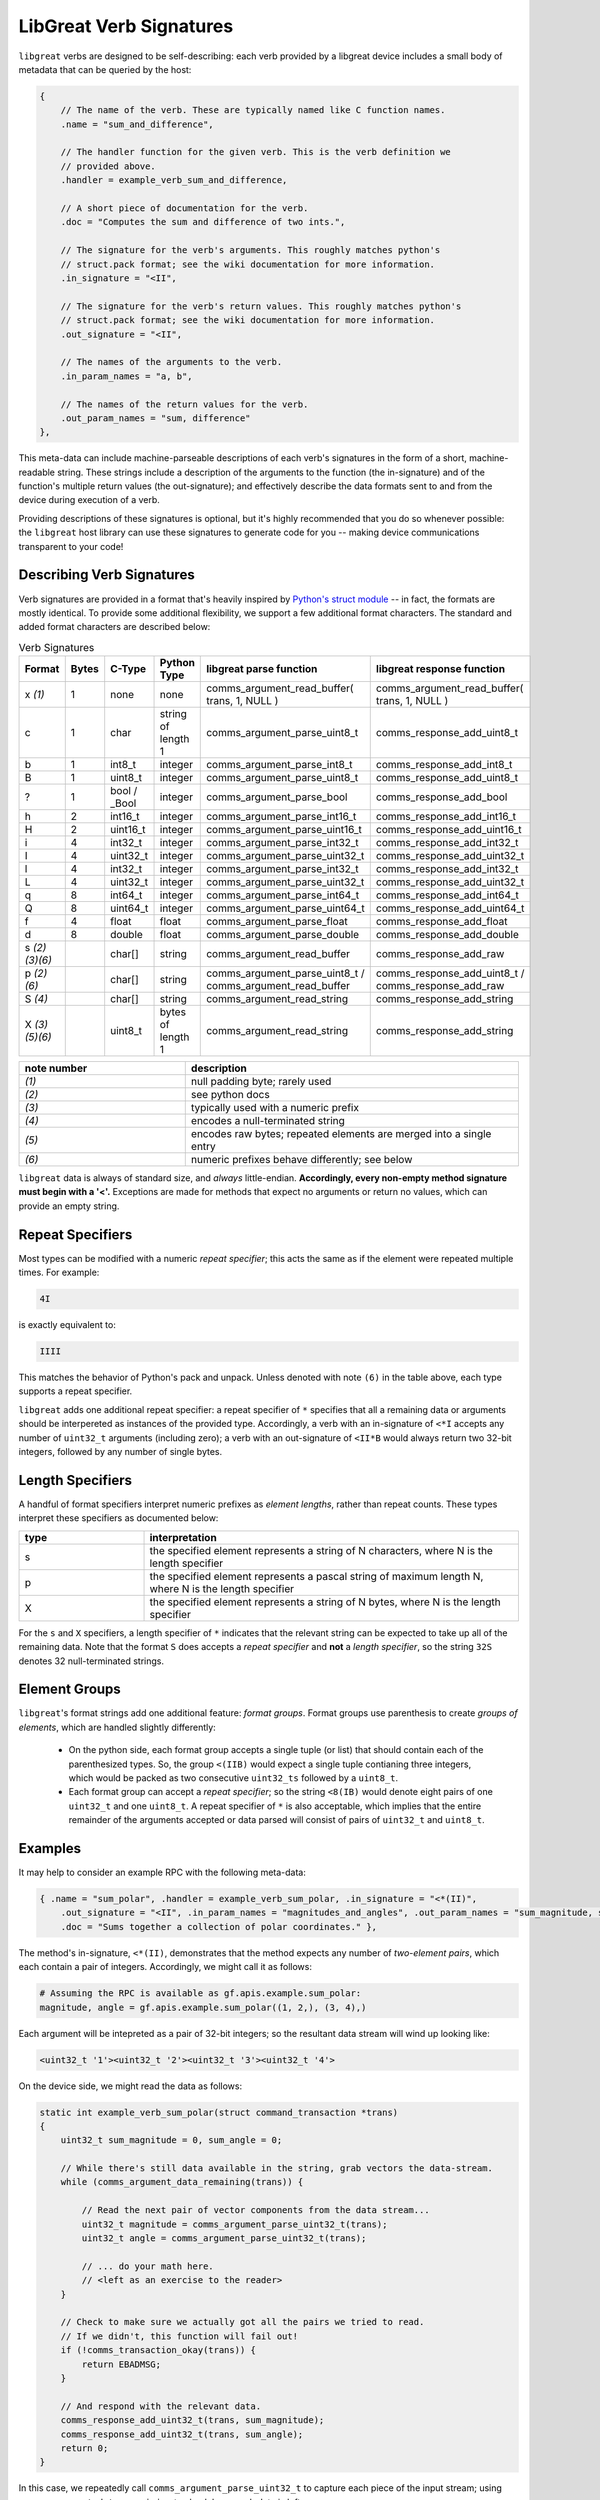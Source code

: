 ================================================
LibGreat Verb Signatures
================================================

``libgreat`` verbs are designed to be self-describing: each verb provided by a libgreat device includes a small body of metadata that can be queried by the host:

.. code-block :: sh

  {    
      // The name of the verb. These are typically named like C function names.
      .name = "sum_and_difference", 
      
      // The handler function for the given verb. This is the verb definition we
      // provided above.
      .handler = example_verb_sum_and_difference,

      // A short piece of documentation for the verb.
      .doc = "Computes the sum and difference of two ints.",

      // The signature for the verb's arguments. This roughly matches python's
      // struct.pack format; see the wiki documentation for more information.
      .in_signature = "<II",

      // The signature for the verb's return values. This roughly matches python's
      // struct.pack format; see the wiki documentation for more information.
      .out_signature = "<II",

      // The names of the arguments to the verb.
      .in_param_names = "a, b",

      // The names of the return values for the verb.
      .out_param_names = "sum, difference"
  },

This meta-data can include machine-parseable descriptions of each verb's signatures in the form of a short, machine-readable string. These strings include a description of the arguments to the function (the in-signature) and of the function's multiple return values (the out-signature); and effectively describe the data formats sent to and from the device during execution of a verb.

Providing descriptions of these signatures is optional, but it's highly recommended that you do so whenever possible: the ``libgreat`` host library can use these signatures to generate code for you -- making device communications transparent to your code!



Describing Verb Signatures
~~~~~~~~~~~~~~~~~~~~~~~~~~

Verb signatures are provided in a format that's heavily inspired by `Python's struct module <https://docs.python.org/2/library/struct.html>`__ -- in fact, the formats are mostly identical. To provide some additional flexibility, we support a few additional format characters. The standard and added format characters are described below:

.. list-table:: Verb Signatures
   :widths: 10 7 11 10 33 29
   :header-rows: 1

   * - Format
     - Bytes
     - C-Type
     - Python Type
     - libgreat parse function
     - libgreat response function
   * - x *(1)*
     - 1
     - none
     - none
     - comms_argument_read_buffer( trans, 1, NULL )
     - comms_argument_read_buffer( trans, 1, NULL )
   * - c
     - 1
     - char
     - string of length 1
     - comms_argument_parse_uint8_t
     - comms_response_add_uint8_t
   * - b
     - 1
     - int8_t
     - integer
     - comms_argument_parse_int8_t
     - comms_response_add_int8_t
   * - B
     - 1
     - uint8_t
     - integer
     - comms_argument_parse_uint8_t
     - comms_response_add_uint8_t
   * - ?
     - 1
     - bool / _Bool
     - integer
     - comms_argument_parse_bool
     - comms_response_add_bool
   * - h
     - 2
     - int16_t
     - integer
     - comms_argument_parse_int16_t
     - comms_response_add_int16_t
   * - H
     - 2
     - uint16_t
     - integer
     - comms_argument_parse_uint16_t
     - comms_response_add_uint16_t
   * - i
     - 4
     - int32_t
     - integer
     - comms_argument_parse_int32_t
     - comms_response_add_int32_t
   * - I
     - 4
     - uint32_t
     - integer
     - comms_argument_parse_uint32_t
     - comms_response_add_uint32_t
   * - l
     - 4
     - int32_t
     - integer
     - comms_argument_parse_int32_t
     - comms_response_add_int32_t
   * - L
     - 4
     - uint32_t
     - integer
     - comms_argument_parse_uint32_t
     - comms_response_add_uint32_t
   * - q
     - 8
     - int64_t
     - integer
     - comms_argument_parse_int64_t
     - comms_response_add_int64_t
   * - Q
     - 8
     - uint64_t
     - integer
     - comms_argument_parse_uint64_t
     - comms_response_add_uint64_t
   * - f
     - 4
     - float
     - float
     - comms_argument_parse_float
     - comms_response_add_float
   * - d
     - 8
     - double
     - float
     - comms_argument_parse_double
     - comms_response_add_double
   * - s *(2)(3)(6)*
     - 
     - char[]
     - string
     - comms_argument_read_buffer
     - comms_response_add_raw
   * - p *(2)(6)*
     - 
     - char[]
     - string
     - comms_argument_parse_uint8_t / comms_argument_read_buffer
     - comms_response_add_uint8_t / comms_response_add_raw
   * - S *(4)*
     - 
     - char[]
     - string
     - comms_argument_read_string
     - comms_response_add_string
   * - X *(3)(5)(6)*
     - 
     - uint8_t
     - bytes of length 1
     - comms_argument_read_string
     - comms_response_add_string


.. list-table:: 
  :header-rows: 1
  :widths: 1 2

  * - note number
    - description
  * - *(1)*
    - null padding byte; rarely used
  * - *(2)*
    - see python docs
  * - *(3)*
    - typically used with a numeric prefix
  * - *(4)*
    - encodes a null-terminated string
  * - *(5)*
    - encodes raw bytes; repeated elements are merged into a single entry
  * - *(6)*
    - numeric prefixes behave differently; see below

``libgreat`` data is always of standard size, and *always* little-endian. **Accordingly, every non-empty method signature must begin with a '<'.** Exceptions are made for methods that expect no arguments or return no values, which can provide an empty string.




Repeat Specifiers
~~~~~~~~~~~~~~~~~

Most types can be modified with a numeric *repeat specifier*; this acts the same as if the element were repeated multiple times. For example:

.. code-block:: sh

    4I

is exactly equivalent to:

.. code-block:: sh

    IIII

This matches the behavior of Python's pack and unpack. Unless denoted with note ``(6)`` in the table above, each type supports a repeat specifier.

``libgreat`` adds one additional repeat specifier: a repeat specifier of ``*`` specifies that all a remaining data or arguments should be interpereted as instances of the provided type. Accordingly, a verb with an in-signature of ``<*I`` accepts any number of ``uint32_t`` arguments (including zero); a verb with an out-signature of ``<II*B`` would always return two 32-bit integers, followed by any number of single bytes.




Length Specifiers
~~~~~~~~~~~~~~~~~

A handful of format specifiers interpret numeric prefixes as *element lengths*, rather than repeat counts. These types interpret these specifiers as documented below:

.. list-table :: 
  :header-rows: 1
  :widths: 1 3

  * - type
    - interpretation
  * - s
    - the specified element represents a string of N characters, where N is the length specifier
  * - p
    - the specified element represents a pascal string of maximum length N, where N is the length specifier
  * - X
    - the specified element represents a string of N bytes, where N is the length specifier

For the ``s`` and ``X`` specifiers, a length specifier of ``*`` indicates that the relevant string can be expected to take up all of the remaining data. Note that the format ``S`` does accepts a *repeat specifier* and **not** a *length specifier*, so the string ``32S`` denotes 32 null-terminated strings.



Element Groups
~~~~~~~~~~~~~~

``libgreat``'s format strings add one additional feature: *format groups*. Format groups use parenthesis to create *groups of elements*, which are handled slightly differently:

    - On the python side, each format group accepts a single tuple (or list) that should contain each of the parenthesized types. So, the group ``<(IIB)`` would expect a single tuple contianing three integers, which would be packed as two consecutive ``uint32_ts`` followed by a ``uint8_t``.
    - Each format group can accept a *repeat specifier*; so the string ``<8(IB)`` would denote eight pairs of one ``uint32_t`` and one ``uint8_t``. A repeat specifier of ``*`` is also acceptable, which implies that the entire remainder of the arguments accepted or data parsed will consist of pairs of ``uint32_t`` and ``uint8_t``.



Examples
~~~~~~~~

It may help to consider an example RPC with the following meta-data:

.. code-block:: sh

  { .name = "sum_polar", .handler = example_verb_sum_polar, .in_signature = "<*(II)",
      .out_signature = "<II", .in_param_names = "magnitudes_and_angles", .out_param_names = "sum_magnitude, sum_angle",
      .doc = "Sums together a collection of polar coordinates." },

The method's in-signature, ``<*(II)``, demonstrates that the method expects any number of *two-element pairs*, which each contain a pair of integers. Accordingly, we might call it as follows:

.. code-block:: sh

  # Assuming the RPC is available as gf.apis.example.sum_polar:
  magnitude, angle = gf.apis.example.sum_polar((1, 2,), (3, 4),)

Each argument will be intepreted as a pair of 32-bit integers; so the resultant data stream will wind up looking like:

.. code-block:: sh

  <uint32_t '1'><uint32_t '2'><uint32_t '3'><uint32_t '4'>

On the device side, we might read the data as follows:

.. code-block:: sh

  static int example_verb_sum_polar(struct command_transaction *trans)
  {
      uint32_t sum_magnitude = 0, sum_angle = 0;

      // While there's still data available in the string, grab vectors the data-stream.
      while (comms_argument_data_remaining(trans)) {

          // Read the next pair of vector components from the data stream...
          uint32_t magnitude = comms_argument_parse_uint32_t(trans);
          uint32_t angle = comms_argument_parse_uint32_t(trans);
        
          // ... do your math here.
          // <left as an exercise to the reader>
      } 

      // Check to make sure we actually got all the pairs we tried to read.
      // If we didn't, this function will fail out!
      if (!comms_transaction_okay(trans)) {
          return EBADMSG;
      }

      // And respond with the relevant data.
      comms_response_add_uint32_t(trans, sum_magnitude);
      comms_response_add_uint32_t(trans, sum_angle);
      return 0;
  }

In this case, we repeatedly call ``comms_argument_parse_uint32_t`` to capture each piece of the input stream; using ``comms_argument_data_remaining`` to check how much data is left.



Omitting Verb Signatures
~~~~~~~~~~~~~~~~~~~~~~~~

In some cases, we may not exactly be able to describe our data format using the strings above; or we may not know the data format until run-time. In these cases, the verb signature can be replaced with the string ``"*"``, which indicates that the signature is too complex to be handled automatically.

Using this signature allows us to be flexible, but comes at a significant cost: the host code can no longer automatically generate RPC methods for us. It becomes our responsibility to provide code on the host side for to interface with these verbs. Typically, this is accomplished using the ``execute_raw_command`` method of the ``CommsBackend`` class. See the on-line help for more documentation:

.. code-block:: sh

  from pygreat.comms import CommsBackend
  help(CommsBackend.execute_raw_command)
